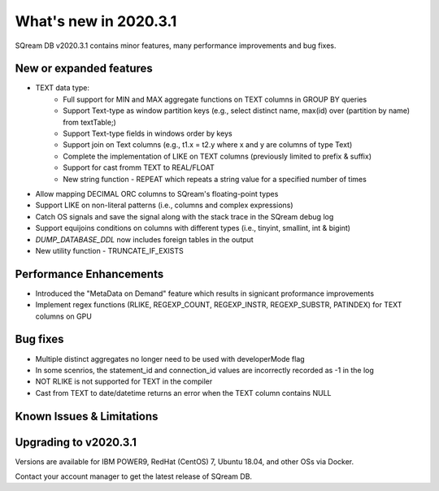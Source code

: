.. _2020.3.1:

**************************
What's new in 2020.3.1
**************************

SQream DB v2020.3.1 contains minor features, many performance improvements and bug fixes.


New or expanded features
=========================

* TEXT data type:
   * Full support for MIN and MAX aggregate functions on TEXT columns in GROUP BY queries
   * Support Text-type as window partition keys (e.g., select distinct name, max(id) over (partition by name) from textTable;)
   * Support Text-type fields in windows order by keys
   * Support join on Text columns (e.g., t1.x = t2.y where x and y are columns of type Text)
   * Complete the implementation of LIKE on TEXT columns (previously limited to prefix & suffix)
   * Support for cast fromm TEXT to REAL/FLOAT
   * New string function - REPEAT which repeats a string value for a specified number of times   
   
* Allow mapping DECIMAL ORC columns to SQream's floating-point types
   
* Support LIKE  on non-literal patterns (i.e., columns and complex expressions)

* Catch OS signals and save the signal along with the stack trace in the SQream debug log

* Support equijoins conditions on columns with different types (i.e., tinyint, smallint, int & bigint)

* `DUMP_DATABASE_DDL` now includes foreign tables in the  output

* New utility function - TRUNCATE_IF_EXISTS


Performance Enhancements
=========================
* Introduced the "MetaData on Demand" feature which results in signicant proformance improvements

* Implement regex functions (RLIKE, REGEXP_COUNT, REGEXP_INSTR, REGEXP_SUBSTR, PATINDEX) for TEXT columns on GPU


Bug fixes
============
* Multiple distinct aggregates no longer need to be used with developerMode flag
* In some scenrios, the statement_id and connection_id values are incorrectly recorded as -1 in the log
* NOT RLIKE is not supported for TEXT in the compiler
* Cast from TEXT to date/datetime returns an error when the TEXT column contains NULL


Known Issues & Limitations
================================


Upgrading to v2020.3.1
========================

Versions are available for IBM POWER9, RedHat (CentOS) 7, Ubuntu 18.04, and other OSs via Docker.

Contact your account manager to get the latest release of SQream DB.
